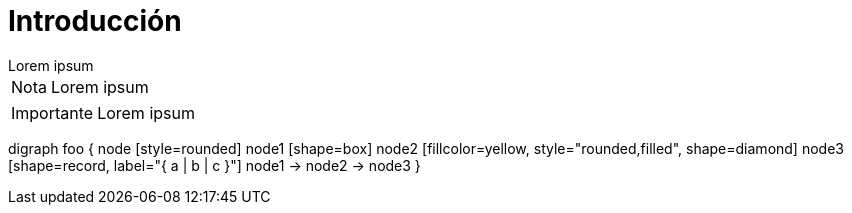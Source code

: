 = Introducción

[example]
Lorem ipsum

[NOTE]
[caption="Nota"]
Lorem ipsum

[IMPORTANT]
[caption="Importante"]
Lorem ipsum

[graphviz]
digraph foo {
  node [style=rounded]
  node1 [shape=box]
  node2 [fillcolor=yellow, style="rounded,filled", shape=diamond]
  node3 [shape=record, label="{ a | b | c }"]
  node1 -> node2 -> node3
}